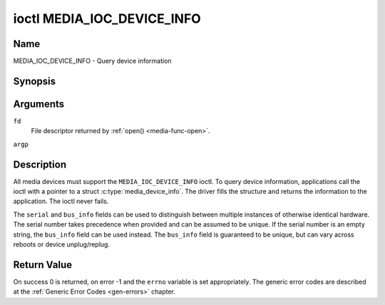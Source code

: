 .. -*- coding: utf-8; mode: rst -*-

.. _media_ioc_device_info:

***************************
ioctl MEDIA_IOC_DEVICE_INFO
***************************

Name
====

MEDIA_IOC_DEVICE_INFO - Query device information


Synopsis
========

.. c:function:: int ioctl( int fd, MEDIA_IOC_DEVICE_INFO, struct media_device_info *argp )
    :name: MEDIA_IOC_DEVICE_INFO


Arguments
=========

``fd``
    File descriptor returned by :ref:`open() <media-func-open>`.

``argp``


Description
===========

All media devices must support the ``MEDIA_IOC_DEVICE_INFO`` ioctl. To
query device information, applications call the ioctl with a pointer to
a struct :c:type:`media_device_info`. The driver
fills the structure and returns the information to the application. The
ioctl never fails.


.. c:type:: media_device_info

.. tabularcolumns:: |p{4.4cm}|p{4.4cm}|p{8.7cm}|

.. flat-table:: struct media_device_info
    :header-rows:  0
    :stub-columns: 0
    :widths:       1 1 2


    -  .. row 1

       -  char

       -  ``driver``\ [16]

       -  Name of the driver implementing the media API as a NUL-terminated
	  ASCII string. The driver version is stored in the
	  ``driver_version`` field.

	  Driver specific applications can use this information to verify
	  the driver identity. It is also useful to work around known bugs,
	  or to identify drivers in error reports.

    -  .. row 2

       -  char

       -  ``model``\ [32]

       -  Device model name as a NUL-terminated UTF-8 string. The device
	  version is stored in the ``device_version`` field and is not be
	  appended to the model name.

    -  .. row 3

       -  char

       -  ``serial``\ [40]

       -  Serial number as a NUL-terminated ASCII string.

    -  .. row 4

       -  char

       -  ``bus_info``\ [32]

       -  Location of the device in the system as a NUL-terminated ASCII
	  string. This includes the bus type name (PCI, USB, ...) and a
	  bus-specific identifier.

    -  .. row 5

       -  __u32

       -  ``media_version``

       -  Media API version, formatted with the ``KERNEL_VERSION()`` macro.

    -  .. row 6

       -  __u32

       -  ``hw_revision``

       -  Hardware device revision in a driver-specific format.

    -  .. row 7

       -  __u32

       -  ``driver_version``

       -  Media device driver version, formatted with the
	  ``KERNEL_VERSION()`` macro. Together with the ``driver`` field
	  this identifies a particular driver.

    -  .. row 8

       -  __u32

       -  ``reserved``\ [31]

       -  Reserved for future extensions. Drivers and applications must set
	  this array to zero.


The ``serial`` and ``bus_info`` fields can be used to distinguish
between multiple instances of otherwise identical hardware. The serial
number takes precedence when provided and can be assumed to be unique.
If the serial number is an empty string, the ``bus_info`` field can be
used instead. The ``bus_info`` field is guaranteed to be unique, but can
vary across reboots or device unplug/replug.


Return Value
============

On success 0 is returned, on error -1 and the ``errno`` variable is set
appropriately. The generic error codes are described at the
:ref:`Generic Error Codes <gen-errors>` chapter.
